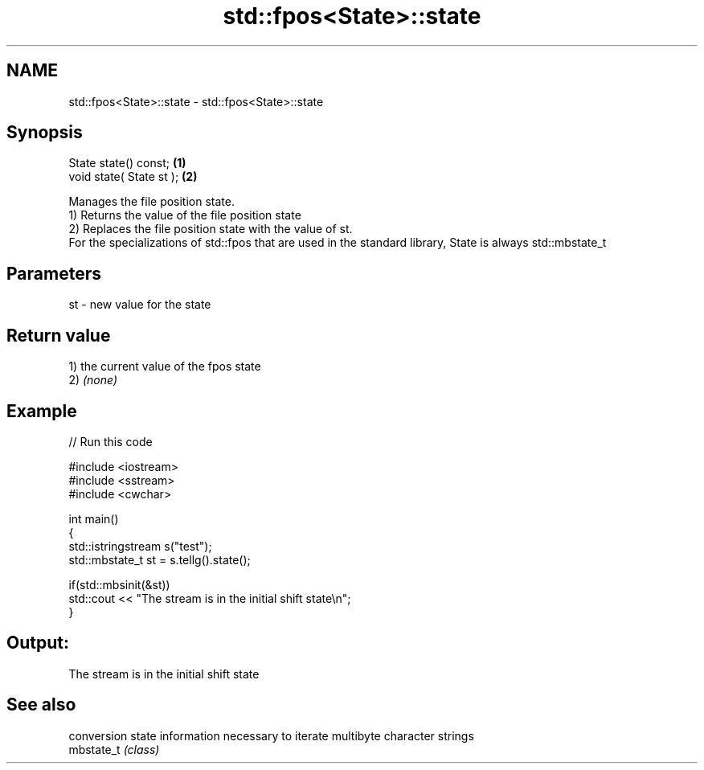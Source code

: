 .TH std::fpos<State>::state 3 "2020.03.24" "http://cppreference.com" "C++ Standard Libary"
.SH NAME
std::fpos<State>::state \- std::fpos<State>::state

.SH Synopsis

  State state() const;    \fB(1)\fP
  void state( State st ); \fB(2)\fP

  Manages the file position state.
  1) Returns the value of the file position state
  2) Replaces the file position state with the value of st.
  For the specializations of std::fpos that are used in the standard library, State is always std::mbstate_t

.SH Parameters


  st - new value for the state


.SH Return value

  1) the current value of the fpos state
  2) \fI(none)\fP

.SH Example

  
// Run this code

    #include <iostream>
    #include <sstream>
    #include <cwchar>

    int main()
    {
        std::istringstream s("test");
        std::mbstate_t st = s.tellg().state();

        if(std::mbsinit(&st))
            std::cout << "The stream is in the initial shift state\\n";
    }

.SH Output:

    The stream is in the initial shift state


.SH See also


            conversion state information necessary to iterate multibyte character strings
  mbstate_t \fI(class)\fP




